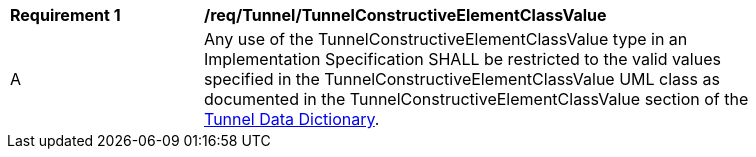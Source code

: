 [[req_Tunnel_TunnelConstructiveElementClassValue]]
[width="90%",cols="2,6"]
|===
^|*Requirement  {counter:req-id}* |*/req/Tunnel/TunnelConstructiveElementClassValue* 
^|A |Any use of the TunnelConstructiveElementClassValue type in an Implementation Specification SHALL be restricted to the valid values specified in the TunnelConstructiveElementClassValue UML class as documented in the TunnelConstructiveElementClassValue section of the <<TunnelConstructiveElementClassValue-section,Tunnel Data Dictionary>>.
|===
